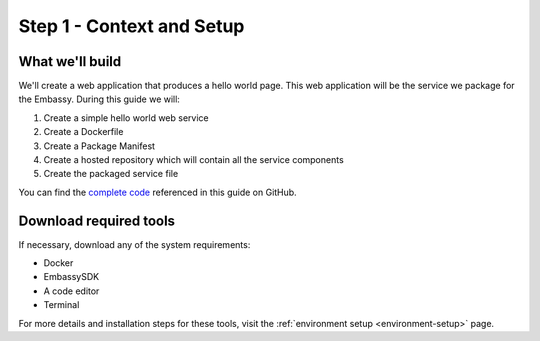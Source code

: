 .. _packaging-setup:

==========================
Step 1 - Context and Setup
==========================

What we'll build
----------------

We'll create a web application that produces a hello world page. This web application will be the service we package for the Embassy. During this guide we will:

1. Create a simple hello world web service
2. Create a Dockerfile
3. Create a Package Manifest
4. Create a hosted repository which will contain all the service components
5. Create the packaged service file

You can find the `complete code <https://github.com/Start9Labs/hello-world-wrapper>`_ referenced in this guide on GitHub.

Download required tools
-----------------------

If necessary, download any of the system requirements:

- Docker 
- EmbassySDK
- A code editor
- Terminal

For more details and installation steps for these tools, visit the :ref:`environment setup <environment-setup>` page.
